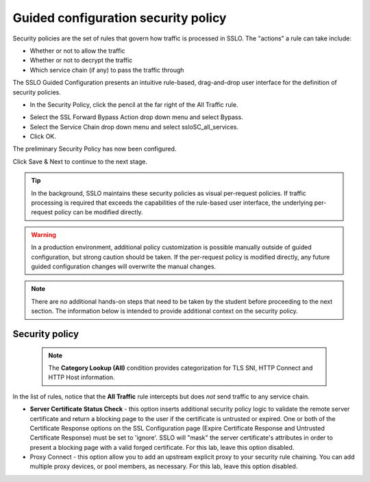 .. role:: red
.. role:: bred

Guided configuration security policy
=====================================

.. image:: ../images/gc-path-5.png
   :align: center
   :scale: 50

Security policies are the set of rules that govern how traffic is processed in
SSLO. The "actions" a rule can take include:

- Whether or not to allow the traffic

- Whether or not to decrypt the traffic

- Which service chain (if any) to pass the traffic through

The SSLO Guided Configuration presents an intuitive rule-based, drag-and-drop
user interface for the definition of security policies.

.. image:: ../images/module1-36.png
   :align: center
   :scale: 50

-  In the Security Policy, click the pencil at the far right of the :red:`All Traffic` rule.

.. image:: ../images/module1-37.png
   :align: center
   :scale: 50

- Select the :red:`SSL Forward Bypass Action` drop down menu and select :red:`Bypass`.

- Select the :red:`Service Chain` drop down menu and select :red:`ssloSC_all_services`.

-  Click :red:`OK`.

The preliminary :red:`Security Policy` has now been configured.

Click :red:`Save & Next` to continue to the next stage.

.. image:: ../images/module1-4.png
   :scale: 50 %
   :align: center

.. tip::
   In the background, SSLO maintains these security policies as visual
   per-request policies. If traffic processing is required that exceeds the
   capabilities of the rule-based user interface, the underlying per-request
   policy can be modified directly.

.. warning::
   In a production environment, additional policy customization is possible 
   manually outside of guided configuration, but strong caution should be taken.
   If the per-request policy is modified directly, any
   future guided configuration changes will overwrite the manual changes.


.. note:: There are no additional hands-on steps that need to be taken by the student before proceeding to the next section.  The information below is intended to provide additional context on the security policy.

Security policy
----------------

   .. NOTE::
      The **Category Lookup (All)** condition provides categorization for
      TLS SNI, HTTP Connect and HTTP Host information.

In the list of rules, notice that the **All Traffic** rule intercepts but
does *not* send traffic to any service chain. 

-  **Server Certificate Status Check** - this option
   inserts additional security policy logic to validate the remote
   server certificate and return a blocking page to the user if the
   certificate is untrusted or expired. One or both of the Certificate
   Response options on the SSL Configuration page (Expire Certificate
   Response and Untrusted Certificate Response) must be set to 'ignore'.
   SSLO will "mask" the server certificate's attributes in order to
   present a blocking page with a valid forged certificate. For this lab,
   leave this option disabled.

-  Proxy Connect - this option allow you to add an upstream explicit proxy
   to your security rule chaining. You can add multiple proxy devices, or
   pool members, as necessary. For this lab, leave this option disabled.




